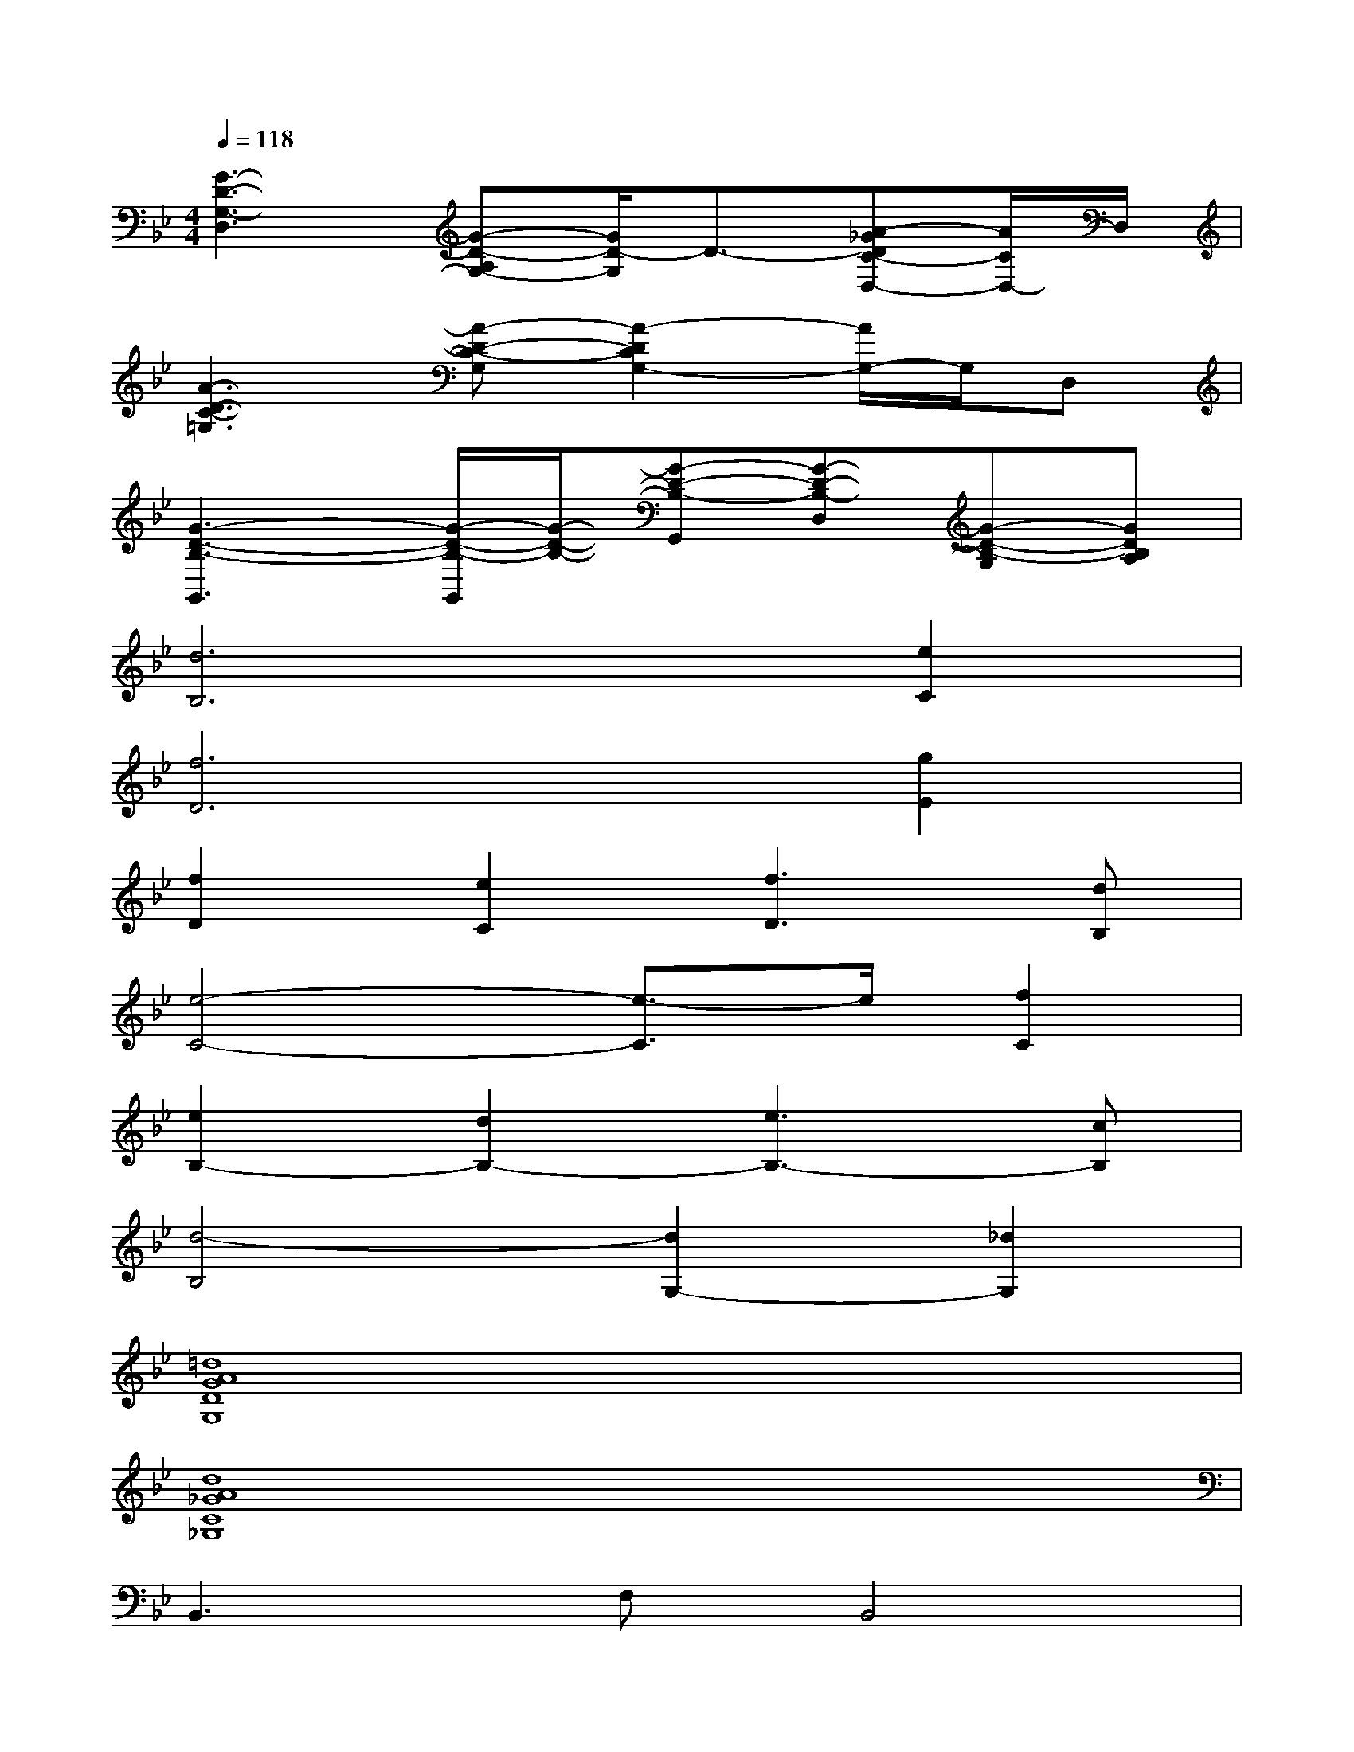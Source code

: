 X:1
T:
M:4/4
L:1/8
Q:1/4=118
K:Bb%2flats
V:1
[G3-D3-G,3-D,3][G-D-A,G,-][G/2D/2-G,/2]D3/2-[A-_GDC-D,-][A/2C/2D,/2-]D,/2|
[A3-D3-C3-=G,3][A-D-C-G,][A2-D2C2G,2-][A/2G,/2-]G,/2D,|
[G3-D3-B,3-G,,3][G/2-D/2-B,/2-G,,/2][G/2-D/2-B,/2-][G-D-B,-G,,][G-D-B,-D,][G-D-B,-G,][GDB,A,]|
[d6B,6][e2C2]|
[f6D6][g2E2]|
[f2D2][e2C2][f3D3][dB,]|
[e4-C4-][e3/2-C3/2]e/2[f2C2]|
[e2B,2-][d2B,2-][e3B,3-][cB,]|
[d4-B,4][d2G,2-][_d2G,2]|
[=d8A8G8D8G,8]|
[d8A8_G8C8_G,8]|
B,,3F,B,,4|
=G,,2>D,2G,2G,,C,-|
C,3C,C,3F,,-|
F,,3F,,F,,2G,,_A,,-|
_A,,3_A,,_A,,4